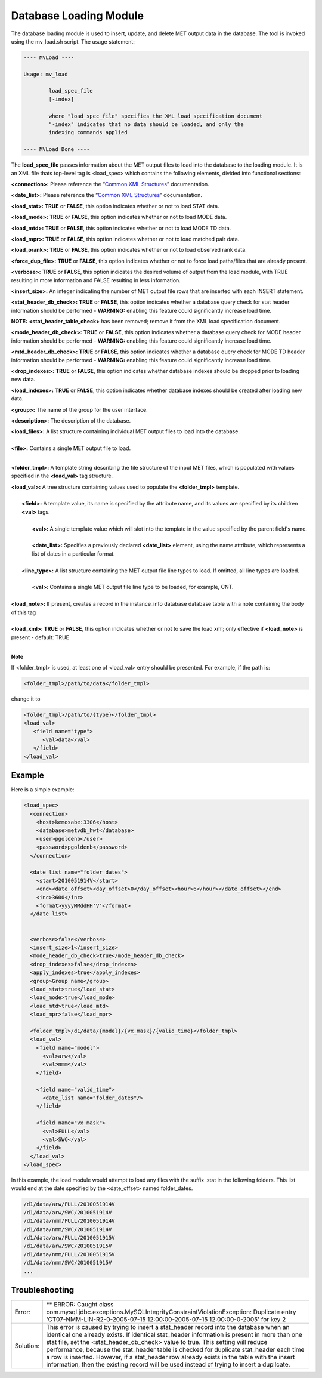 Database Loading Module
=======================

The database loading module is used to insert, update, and delete MET output
data in the database. The tool is invoked using the mv_load.sh script. The
usage statement:

.. code-block:: none

  ---- MVLoad ----

  Usage: mv_load

          load_spec_file
          [-index]

          where "load_spec_file" specifies the XML load specification document
          "-index" indicates that no data should be loaded, and only the
	  indexing commands applied

  ---- MVLoad Done ----

The **load_spec_file** passes information about the MET output files to load
into the database to the loading module. It is an XML file thats top-level
tag is <load_spec> which contains the following elements, divided into
functional sections:

**<connection>:** Please reference the
“`Common XML Structures
<https://dtcenter.github.io/METviewer/latest/Users_Guide/common.html>`_”
documentation.

**<date_list>:** Please reference the “`Common XML Structures
<https://dtcenter.github.io/METviewer/latest/Users_Guide/common.html>`_”
documentation.

**<load_stat>:** **TRUE** or **FALSE**, this option indicates whether or
not to load STAT data.

**<load_mode>:** **TRUE** or **FALSE**, this option indicates whether or
not to load MODE data.

**<load_mtd>:** **TRUE** or **FALSE**, this option indicates whether or not
to load MODE TD data.

**<load_mpr>:** **TRUE** or **FALSE**, this option indicates whether or not
to load matched pair data.

**<load_orank>:** **TRUE** or **FALSE**, this option indicates whether or
not to load observed rank data.

**<force_dup_file>:** **TRUE** or **FALSE**, this option indicates whether
or not to force load paths/files that are already present.

**<verbose>:** **TRUE** or **FALSE**, this option indicates the desired
volume of output from the load module, with TRUE resulting in more
information and FALSE resulting in less information.

**<insert_size>:** An integer indicating the number of MET output file rows
that are inserted with each INSERT statement.

**<stat_header_db_check>:** **TRUE** or **FALSE**, this option indicates
whether a database query check for stat header information should be
performed - **WARNING:** enabling this feature could significantly
increase load time.

**NOTE:** **<stat_header_table_check>** has been removed; remove it
from the XML load specification document.

**<mode_header_db_check>:** **TRUE** or **FALSE**, this option indicates
whether a database query check for MODE header information should be
performed - **WARNING:** enabling this feature could significantly
increase load time.

**<mtd_header_db_check>:** **TRUE** or **FALSE**, this option indicates
whether a database query check for MODE TD header information should
be performed - **WARNING:** enabling this feature could significantly
increase load time.

**<drop_indexes>:** **TRUE** or **FALSE**, this option indicates whether
database indexes should be dropped prior to loading new data.

**<load_indexes>:** **TRUE** or **FALSE**, this option indicates whether
database indexes should be created after loading new data.

**<group>:** The name of the group for the user interface.

**<description>:** The description of the database.

| **<load_files>:** A list structure containing individual MET output files to load into the database.
| 
| **<file>:** Contains a single MET output file to load.
| 

**<folder_tmpl>:** A template string describing the file structure of
the input MET files, which is populated with values specified in
the **<load_val>** tag structure.

| **<load_val>:** A tree structure containing values used to populate the **<folder_tmpl>** template.
| 
|        **<field>:** A template value, its name is specified by the attribute name, and its values are specified by its children **<val>** tags.
| 
|                **<val>:** A single template value which will slot into the template in the value specified by the parent field's name.
|
|                **<date_list>:** Specifies a previously declared **<date_list>** element, using the name attribute, which represents a list of dates in a particular format.
|                
|        **<line_type>:** A list structure containing the MET output file line types to load. If omitted, all line types are loaded.
| 
|                **<val>:** Contains a single MET output file line type to be loaded, for example, CNT.
| 
| **<load_note>:** If present, creates a record in the instance_info database database table with a note containing the body of this tag
| 
| **<load_xml>:   TRUE** or **FALSE**, this option indicates whether or not to save the load xml; only effective if **<load_note>** is present - default: TRUE
| 

**Note**

If <folder_tmpl> is used, at least one of <load_val> entry should be presented. For example, if the path is:

.. code-block:: XML

  <folder_tmpl>/path/to/data</folder_tmpl>

change it to

.. code-block:: XML

       <folder_tmpl>/path/to/{type}</folder_tmpl>
       <load_val>
          <field name="type">
             <val>data</val>
          </field>
       </load_val>


Example
-------

Here is a simple example:

.. code-block:: XML

        <load_spec>
          <connection>
            <host>kemosabe:3306</host>
            <database>metvdb_hwt</database>
            <user>pgoldenb</user>
            <password>pgoldenb</password>
          </connection>

          <date_list name="folder_dates">
            <start>2010051914V</start>
            <end><date_offset><day_offset>0</day_offset><hour>6</hour></date_offset></end>
            <inc>3600</inc>
            <format>yyyyMMddHH'V'</format>
          </date_list>


          <verbose>false</verbose>
          <insert_size>1</insert_size>
          <mode_header_db_check>true</mode_header_db_check>
          <drop_indexes>false</drop_indexes>
          <apply_indexes>true</apply_indexes>
          <group>Group name</group>
          <load_stat>true</load_stat>
          <load_mode>true</load_mode>
          <load_mtd>true</load_mtd>
          <load_mpr>false</load_mpr>

          <folder_tmpl>/d1/data/{model}/{vx_mask}/{valid_time}</folder_tmpl>
          <load_val>
            <field name="model">
              <val>arw</val>
              <val>nmm</val>
            </field>

            <field name="valid_time">
              <date_list name="folder_dates"/>
            </field>

            <field name="vx_mask">
              <val>FULL</val>
              <val>SWC</val>
            </field>
          </load_val>
        </load_spec>
        

In this example, the load module would attempt to load any files with the
suffix .stat in the following folders. This list would end at the date
specified by the <date_offset> named folder_dates.

.. code-block:: none

        /d1/data/arw/FULL/2010051914V
        /d1/data/arw/SWC/2010051914V
        /d1/data/nmm/FULL/2010051914V
        /d1/data/nmm/SWC/2010051914V
        /d1/data/arw/FULL/2010051915V
        /d1/data/arw/SWC/2010051915V
        /d1/data/nmm/FULL/2010051915V
        /d1/data/nmm/SWC/2010051915V
        ...

Troubleshooting
---------------
.. _test:

.. list-table:: 

  * -  Error:
    -  ** ERROR: Caught class
       com.mysql.jdbc.exceptions.MySQLIntegrityConstraintViolationException:
       Duplicate entry
       'CT07-NMM-LIN-R2-0-2005-07-15 12:00:00-2005-07-15 12:00:00-0-2005'
       for key 2
  * - Solution:
    - This error is caused by trying to insert a stat_header record into
      the database when an identical one already exists. If identical
      stat_header information is present in more than one stat file, set
      the <stat_header_db_check> value to true. This setting will reduce
      performance, because the stat_header table is checked for duplicate
      stat_header each time a row is inserted. However, if a stat_header
      row already exists in the table with the insert information, then
      the existing record will be used instead of trying to insert a
      dupilcate.


